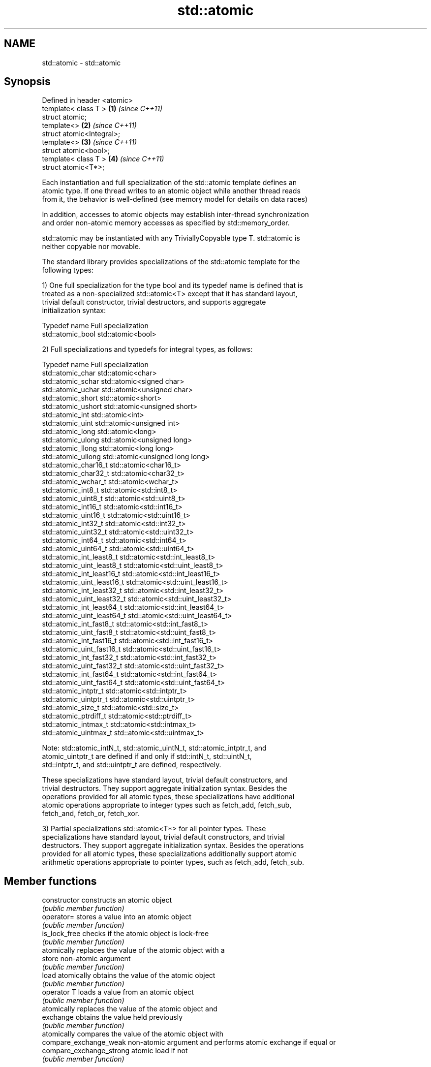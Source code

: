 .TH std::atomic 3 "2018.03.28" "http://cppreference.com" "C++ Standard Libary"
.SH NAME
std::atomic \- std::atomic

.SH Synopsis
   Defined in header <atomic>
   template< class T >        \fB(1)\fP \fI(since C++11)\fP
   struct atomic;
   template<>                 \fB(2)\fP \fI(since C++11)\fP
   struct atomic<Integral>;
   template<>                 \fB(3)\fP \fI(since C++11)\fP
   struct atomic<bool>;
   template< class T >        \fB(4)\fP \fI(since C++11)\fP
   struct atomic<T*>;

   Each instantiation and full specialization of the std::atomic template defines an
   atomic type. If one thread writes to an atomic object while another thread reads
   from it, the behavior is well-defined (see memory model for details on data races)

   In addition, accesses to atomic objects may establish inter-thread synchronization
   and order non-atomic memory accesses as specified by std::memory_order.

   std::atomic may be instantiated with any TriviallyCopyable type T. std::atomic is
   neither copyable nor movable.

   The standard library provides specializations of the std::atomic template for the
   following types:

   1) One full specialization for the type bool and its typedef name is defined that is
   treated as a non-specialized std::atomic<T> except that it has standard layout,
   trivial default constructor, trivial destructors, and supports aggregate
   initialization syntax:

   Typedef name     Full specialization
   std::atomic_bool std::atomic<bool>

   2) Full specializations and typedefs for integral types, as follows:

   Typedef name               Full specialization
   std::atomic_char           std::atomic<char>
   std::atomic_schar          std::atomic<signed char>
   std::atomic_uchar          std::atomic<unsigned char>
   std::atomic_short          std::atomic<short>
   std::atomic_ushort         std::atomic<unsigned short>
   std::atomic_int            std::atomic<int>
   std::atomic_uint           std::atomic<unsigned int>
   std::atomic_long           std::atomic<long>
   std::atomic_ulong          std::atomic<unsigned long>
   std::atomic_llong          std::atomic<long long>
   std::atomic_ullong         std::atomic<unsigned long long>
   std::atomic_char16_t       std::atomic<char16_t>
   std::atomic_char32_t       std::atomic<char32_t>
   std::atomic_wchar_t        std::atomic<wchar_t>
   std::atomic_int8_t         std::atomic<std::int8_t>
   std::atomic_uint8_t        std::atomic<std::uint8_t>
   std::atomic_int16_t        std::atomic<std::int16_t>
   std::atomic_uint16_t       std::atomic<std::uint16_t>
   std::atomic_int32_t        std::atomic<std::int32_t>
   std::atomic_uint32_t       std::atomic<std::uint32_t>
   std::atomic_int64_t        std::atomic<std::int64_t>
   std::atomic_uint64_t       std::atomic<std::uint64_t>
   std::atomic_int_least8_t   std::atomic<std::int_least8_t>
   std::atomic_uint_least8_t  std::atomic<std::uint_least8_t>
   std::atomic_int_least16_t  std::atomic<std::int_least16_t>
   std::atomic_uint_least16_t std::atomic<std::uint_least16_t>
   std::atomic_int_least32_t  std::atomic<std::int_least32_t>
   std::atomic_uint_least32_t std::atomic<std::uint_least32_t>
   std::atomic_int_least64_t  std::atomic<std::int_least64_t>
   std::atomic_uint_least64_t std::atomic<std::uint_least64_t>
   std::atomic_int_fast8_t    std::atomic<std::int_fast8_t>
   std::atomic_uint_fast8_t   std::atomic<std::uint_fast8_t>
   std::atomic_int_fast16_t   std::atomic<std::int_fast16_t>
   std::atomic_uint_fast16_t  std::atomic<std::uint_fast16_t>
   std::atomic_int_fast32_t   std::atomic<std::int_fast32_t>
   std::atomic_uint_fast32_t  std::atomic<std::uint_fast32_t>
   std::atomic_int_fast64_t   std::atomic<std::int_fast64_t>
   std::atomic_uint_fast64_t  std::atomic<std::uint_fast64_t>
   std::atomic_intptr_t       std::atomic<std::intptr_t>
   std::atomic_uintptr_t      std::atomic<std::uintptr_t>
   std::atomic_size_t         std::atomic<std::size_t>
   std::atomic_ptrdiff_t      std::atomic<std::ptrdiff_t>
   std::atomic_intmax_t       std::atomic<std::intmax_t>
   std::atomic_uintmax_t      std::atomic<std::uintmax_t>

   Note: std::atomic_intN_t, std::atomic_uintN_t, std::atomic_intptr_t, and
   atomic_uintptr_t are defined if and only if std::intN_t, std::uintN_t,
   std::intptr_t, and std::uintptr_t are defined, respectively.

   These specializations have standard layout, trivial default constructors, and
   trivial destructors. They support aggregate initialization syntax. Besides the
   operations provided for all atomic types, these specializations have additional
   atomic operations appropriate to integer types such as fetch_add, fetch_sub,
   fetch_and, fetch_or, fetch_xor.

   3) Partial specializations std::atomic<T*> for all pointer types. These
   specializations have standard layout, trivial default constructors, and trivial
   destructors. They support aggregate initialization syntax. Besides the operations
   provided for all atomic types, these specializations additionally support atomic
   arithmetic operations appropriate to pointer types, such as fetch_add, fetch_sub.

.SH Member functions

   constructor             constructs an atomic object
                           \fI(public member function)\fP
   operator=               stores a value into an atomic object
                           \fI(public member function)\fP
   is_lock_free            checks if the atomic object is lock-free
                           \fI(public member function)\fP
                           atomically replaces the value of the atomic object with a
   store                   non-atomic argument
                           \fI(public member function)\fP
   load                    atomically obtains the value of the atomic object
                           \fI(public member function)\fP
   operator T              loads a value from an atomic object
                           \fI(public member function)\fP
                           atomically replaces the value of the atomic object and
   exchange                obtains the value held previously
                           \fI(public member function)\fP
                           atomically compares the value of the atomic object with
   compare_exchange_weak   non-atomic argument and performs atomic exchange if equal or
   compare_exchange_strong atomic load if not
                           \fI(public member function)\fP
.SH Constants
   is_always_lock_free     indicates that the type is always lock-free
   \fB[static]\fP \fI(C++17)\fP        \fI(public static member constant)\fP

.SH Specialized member functions

                   atomically adds the argument to the value stored in the atomic
   fetch_add       object and obtains the value held previously
                   \fI(public member function)\fP
                   atomically subtracts the argument from the value stored in the
   fetch_sub       atomic object and obtains the value held previously
                   \fI(public member function)\fP
                   atomically performs bitwise AND between the argument and the value
   fetch_and       of the atomic object and obtains the value held previously
                   \fI(public member function)\fP
                   atomically performs bitwise OR between the argument and the value of
   fetch_or        the atomic object and obtains the value held previously
                   \fI(public member function)\fP
                   atomically performs bitwise XOR between the argument and the value
   fetch_xor       of the atomic object and obtains the value held previously
                   \fI(public member function)\fP
   operator++
   operator++(int) increments or decrements the atomic value by one
   operator--      \fI(public member function)\fP
   operator--(int)
   operator+=
   operator-=      adds, subtracts, or performs bitwise AND, OR, XOR with the atomic
   operator&=      value
   operator|=      \fI(public member function)\fP
   operator^=

.SH Notes

   There are non-member function template equivalents for all member functions of
   std::atomic. Those non-member functions may be additionally overloaded for types
   that are not specializations of std::atomic, but are able to guarantee atomicity.
   The only such type in the standard library is std::shared_ptr<T>.

  Defect reports

   The following behavior-changing defect reports were applied retroactively to
   previously published C++ standards.

      DR    Applied to Behavior as published              Correct behavior
   LWG 2441 c++11                            added specializations for the (optional)
                                             fixed width integer types

.SH See also

   atomic_flag the lock-free boolean atomic type
   \fI(C++11)\fP     \fI(class)\fP

.SH References

     * C++11 standard (ISO/IEC 14882:2011):

              * 29.5 Atomic types [atomics.types.generic]

   Hidden category:

     * Pages with unreviewed LWG DR marker
